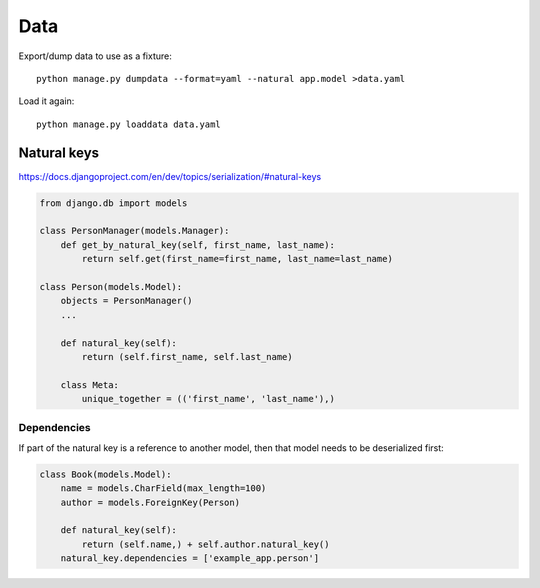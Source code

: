 ====
Data
====

Export/dump data to use as a fixture::

    python manage.py dumpdata --format=yaml --natural app.model >data.yaml

Load it again::

    python manage.py loaddata data.yaml

Natural keys
------------

https://docs.djangoproject.com/en/dev/topics/serialization/#natural-keys

.. code-block:: python

    from django.db import models

    class PersonManager(models.Manager):
        def get_by_natural_key(self, first_name, last_name):
            return self.get(first_name=first_name, last_name=last_name)

    class Person(models.Model):
        objects = PersonManager()
        ...

        def natural_key(self):
            return (self.first_name, self.last_name)

        class Meta:
            unique_together = (('first_name', 'last_name'),)

Dependencies
~~~~~~~~~~~~

If part of the natural key is a reference to another model, then
that model needs to be deserialized first:

.. code-block:: python

    class Book(models.Model):
        name = models.CharField(max_length=100)
        author = models.ForeignKey(Person)

        def natural_key(self):
            return (self.name,) + self.author.natural_key()
        natural_key.dependencies = ['example_app.person']
